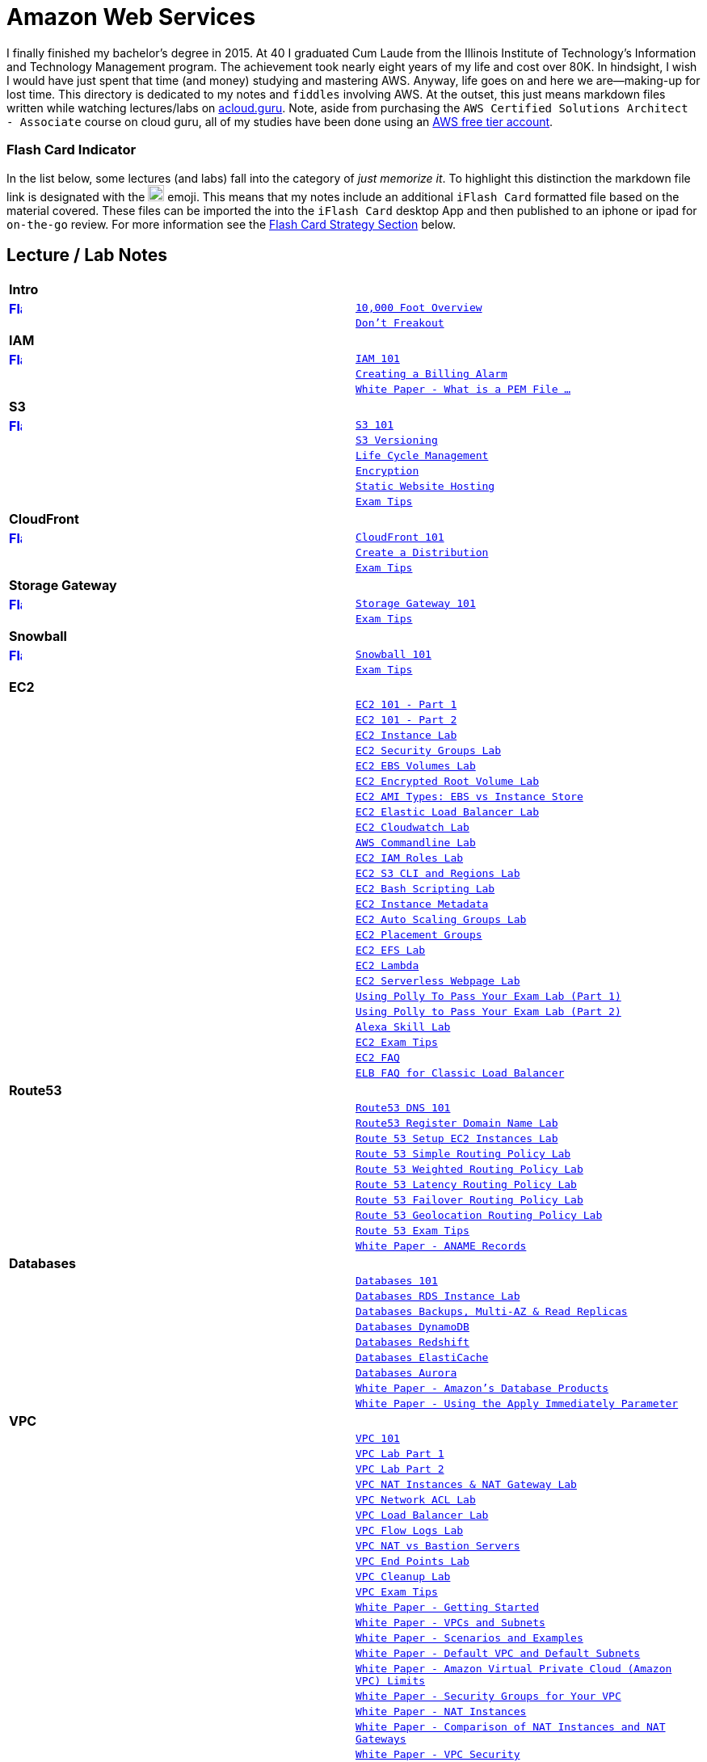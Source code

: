 = Amazon Web Services

I finally finished my bachelor's degree in 2015.  At 40 I graduated Cum Laude from the Illinois Institute of
Technology's Information and Technology Management program.  The achievement took nearly eight years of
my life and cost over 80K.  In hindsight, I wish I would have just spent that time (and money) studying and
mastering AWS.  Anyway, life goes on and here we are--making-up for lost time. This directory is
dedicated to my notes and `fiddles` involving AWS.  At the outset, this just means markdown files written
while watching lectures/labs on link:http://acloud.guru[acloud.guru]. Note, aside from purchasing the
`AWS Certified Solutions Architect - Associate` course on cloud guru, all of my studies have been
done using an link:https://aws.amazon.com/free/[AWS free tier account].


=== Flash Card Indicator

In the list below, some lectures (and labs) fall into the category of __just memorize it__.  To highlight this
distinction the markdown file link is designated with the image:https://i.imgur.com/torRcHV.png["Just Memorize Indicator",width=20] emoji.
This means that my notes include an additional `iFlash Card` formatted file based on the material covered. These files
can be imported the into the `iFlash Card` desktop App and then published to an iphone or ipad for `on-the-go` review.
For more information see the xref:flash-card-strategy[Flash Card Strategy Section] below.


== Lecture / Lab Notes

[cols=">s,m", width="100%"]
|=========================================================
2+>| **Intro**
|link:https://github.com/bradyhouse/house/blob/master/fiddles/aws/overview.md#overview-flash-cards[image:https://i.imgur.com/torRcHV.png["Flash Cards",width=16]]|link:overview.md[10,000 Foot Overview]
||link:dont-freakout.md[Don't Freakout]
2+>| **IAM**
|link:https://github.com/bradyhouse/house/blob/master/fiddles/aws/iam/iam.md#iam-flash-cards[image:https://i.imgur.com/torRcHV.png["Flash Cards",width=16]]|link:iam/iam.md[IAM 101]
||link:iam/billing-alarm.md[Creating a Billing Alarm]
||link:https://serverfault.com/questions/9708/what-is-a-pem-file-and-how-does-it-differ-from-other-openssl-generated-key-file#9717[White Paper - What is a PEM File ...]
2+>| **S3**
|link:https://github.com/bradyhouse/house/blob/master/fiddles/aws/s3/s3.md#s3-flash-cards[image:https://i.imgur.com/torRcHV.png["Flash Cards",width=16]]|link:s3/s3.md[S3 101]
||link:s3/s3-versioning.md[S3 Versioning]
||link:s3/s3-lifecycle.md[Life Cycle Management]
||link:s3/s3-encryption.md[Encryption]
||link:s3/s3-static-website.md[Static Website Hosting]
||link:s3/s3-exam-tips.md[Exam Tips]
2+>| **CloudFront**
|link:https://github.com/bradyhouse/house/blob/master/fiddles/aws/cloudfront/cloudfront.md#cloudfront-flash-cards[image:https://i.imgur.com/torRcHV.png["Flash Cards",width=16]]|link:cloudfront/cloudfront.md[CloudFront 101]
||link:cloudfront/cloudfront-create-a-cdn.md[Create a Distribution]
||link:cloudfront/cloudfront-exam-tips.md[Exam Tips]
2+>| **Storage Gateway**
|link:https://github.com/bradyhouse/house/blob/master/fiddles/aws/storage-gateway/storage-gateway.md#storage-gateway-flash-cards[image:https://i.imgur.com/torRcHV.png["Flash Cards",width=16]]|link:storage-gateway/storage-gateway.md[Storage Gateway 101]
||link:storage-gateway/storage-gateway-exam-tips.md[Exam Tips]
2+>| **Snowball**
|link:https://github.com/bradyhouse/house/blob/master/fiddles/aws/snowball/snowball.md#snowball-flash-cards[image:https://i.imgur.com/torRcHV.png["Flash Cards",width=16]]|link:snowball/snowball.md[Snowball 101]
||link:snowball/snowball-exam-tips.md[Exam Tips]
2+>| **EC2**
||link:ec2/ec2-101-pt1.md[EC2 101 - Part 1]
||link:ec2/ec2-101-pt2.md[EC2 101 - Part 2]
||link:ec2/ec2-instance-lab.md[EC2 Instance Lab]
||link:ec2/ec2-security-groups-lab.md[EC2 Security Groups Lab]
||link:ec2/ec2-ebs-volumes-lab.md[EC2 EBS Volumes Lab]
||link:ec2/ec2-encrypted-root-lab.md[EC2 Encrypted Root Volume Lab]
||link:ec2/ec2-ami-types.md[EC2 AMI Types: EBS vs Instance Store]
||link:ec2/ec2-elastic-load-balancer-lab.md[EC2 Elastic Load Balancer Lab]
||link:ec2/ec2-cloudwatch-lab.md[EC2 Cloudwatch Lab]
||link:ec2/ec2-commandline-lab.md[AWS Commandline Lab]
||link:ec2/ec2-iam-roles-lab.md[EC2 IAM Roles Lab]
||link:ec2/ec2-s3-regions-lab.md[EC2 S3 CLI and Regions Lab]
||link:ec2/ec2-bash-scripting-lab.md[EC2 Bash Scripting Lab]
||link:ec2/ec2-instance-metadata.md[EC2 Instance Metadata]
||link:ec2/ec2-auto-scaling-groups-lab.md[EC2 Auto Scaling Groups Lab]
||link:ec2/ec2-placement-groups.md[EC2 Placement Groups]
||link:ec2/ec2-efs-lab.md[EC2 EFS Lab]
||link:ec2/ec2-lambda.md[EC2 Lambda]
||link:ec2/ec2-serverless-webpage-lab.md[EC2 Serverless Webpage Lab]
||link:ec2/ec2-using-polly-lab-pt1.md[Using Polly To Pass Your Exam Lab (Part 1)]
||link:ec2/ec2-using-polly-lab-pt2.md[Using Polly to Pass Your Exam Lab (Part 2)]
||link:ec2/ec2-alexa-skill-lab.md[Alexa Skill Lab]
||link:ec2/ec2-exam-tips.md[EC2 Exam Tips]
||link:https://aws.amazon.com/ec2/faqs/[EC2 FAQ]
||link:https://aws.amazon.com/elasticloadbalancing/faqs/[ELB FAQ for Classic Load Balancer]
2+>| **Route53**
||link:route53/route53-dns-101.md[Route53 DNS 101]
||link:route53/route53-register-domain-lab.md[Route53 Register Domain Name Lab]
||link:route53/route53-setup-ec2-instances-lab.md[Route 53 Setup EC2 Instances Lab]
||link:route53/route53-simple-routing-policy-lab.md[Route 53 Simple Routing Policy Lab]
||link:route53/route53-weighted-routing-policy-lab.md[Route 53 Weighted Routing Policy Lab]
||link:route53/route53-latency-routing-policy-lab.md[Route 53 Latency Routing Policy Lab]
||link:route53/route53-failover-routing-policy-lab.md[Route 53 Failover Routing Policy Lab]
||link:route53/route53-geolocation-routing-policy-lab.md[Route 53 Geolocation Routing Policy Lab]
||link:route53/route53-exam-tips[Route 53 Exam Tips]
||link:https://dnsmadeeasy.com/services/anamerecords/[White Paper - ANAME Records]
2+>| **Databases**
||link:databases/databases-101.md[Databases 101]
||link:databases/databases-rds-instance-lab.md[Databases RDS Instance Lab]
||link:databases/databases-rds-backups-replicas.md[Databases Backups, Multi-AZ & Read Replicas]
||link:databases/databases-dynamodb.md[Databases DynamoDB]
||link:databases/databases-redshift.md[Databases Redshift]
||link:databases/databases-elasticache.md[Databases ElastiCache]
||link:databases/databases-aurora.md[Databases Aurora]
||link:https://aws.amazon.com/products/databases/[White Paper - Amazon's Database Products]
||link:https://docs.aws.amazon.com/AmazonRDS/latest/UserGuide/Overview.DBInstance.Modifying.html[White Paper - Using the Apply Immediately Parameter]
2+>| **VPC**
||link:vpc/vpc-101.md[VPC 101]
||link:vpc/vpc-lab-part-1.md[VPC Lab Part 1]
||link:vpc/vpc-lab-part-2.md[VPC Lab Part 2]
||link:vpc/vpc-nat-gateway-lab.md[VPC NAT Instances & NAT Gateway Lab]
||link:vpc/vpc-network-acl-lab.md[VPC Network ACL Lab]
||link:vpc/vpc-load-balancer-lab.md[VPC Load Balancer Lab]
||link:vpc/vpc-flow-logs-lab.md[VPC Flow Logs Lab]
||link:vpc/vpc-nat-vs-bastion.md[VPC NAT vs Bastion Servers]
||link:vpc/vpc-end-point-lab.md[VPC End Points Lab]
||link:vpc/vpc-cleanup-lab.md[VPC Cleanup Lab]
||link:vpc/vpc-exam-tips.md[VPC Exam Tips]
||link:https://docs.aws.amazon.com/AmazonVPC/latest/GettingStartedGuide/ExerciseOverview.html[White Paper - Getting Started]
||link:https://docs.aws.amazon.com/AmazonVPC/latest/UserGuide/VPC_Subnets.html[White Paper - VPCs and Subnets]
||link:https://docs.aws.amazon.com/AmazonVPC/latest/UserGuide/VPC_Scenarios.html[White Paper - Scenarios and Examples]
||link:https://docs.aws.amazon.com/AmazonVPC/latest/UserGuide/default-vpc.html[White Paper - Default VPC and Default Subnets]
||link:https://docs.aws.amazon.com/general/latest/gr/aws_service_limits.html#limits_vpc[White Paper - Amazon Virtual Private Cloud (Amazon VPC) Limits]
||link:https://docs.aws.amazon.com/AmazonVPC/latest/UserGuide/VPC_SecurityGroups.html[White Paper - Security Groups for Your VPC]
||link:https://docs.aws.amazon.com/AmazonVPC/latest/UserGuide/VPC_NAT_Instance.html[White Paper - NAT Instances]
||link:https://docs.aws.amazon.com/AmazonVPC/latest/UserGuide/vpc-nat-comparison.html[White Paper - Comparison of NAT Instances and NAT Gateways]
||link:https://docs.aws.amazon.com/AmazonVPC/latest/UserGuide/VPC_Security.html[White Paper - VPC Security]
||link:https://docs.aws.amazon.com/AmazonVPC/latest/UserGuide/VPC_ACLs.html#VPC_ACLs_Ephemeral_Ports[White Paper - Ephemeral Ports]
||link:http://cidr.xyz/[App - CIDR Range Visualizer]
||link:https://www.lucidchart.com[App - Lucid Charts (AWS VPC Diagramming Tools)]
2+>| **Application Services**
||link:apps/apps-sqs-101.md[Apps: Simple Que Service 101]
||link:https://docs.aws.amazon.com/AWSSimpleQueueService/latest/SQSDeveloperGuide/sqs-how-it-works.html[White Paper - How Amazon SQS Works]
||link:apps/apps-swf-101.md[Apps: Simple Workflow Service 101]
||link:apps/apps-sns-101.md[Apps: Simple Notification Service 101]
||link:apps/apps-elastic-transcoder-101.md[Apps: Elastic Transcoder 101]
||link:https://read.acloud.guru/easy-video-transcoding-in-aws-7a0abaaab7b8[White Paper - Easy Video Transcoding in AWS]
||link:apps/apps-api-gateway-101.md[Apps: API Gateway 101]
||link:https://docs.aws.amazon.com/apigateway/latest/developerguide/welcome.html[White Paper - What is API Gateway]
||link:apps/apps-kinesis-101.md[Apps: Kinesis 101]
||link:apps/apps-kinesis-lab.md[Apps: Kinesis Lab]
||link:apps/apps-exam-tips.md[Apps: Exam Tips]
2+>| **The Real World - Creating a fault tolerant Word Press Site**
||link:wp/wp-setup-lab.md[WordPress Setup Lab]
||link:wp/wp-ec2-lab.md[WordPress EC2 Lab]
||link:wp/wp-cloudfront-lab.md[WordPress CloudFront Lab]
||link:wp/wp-ami-lab.md[WordPress AMI Lab]
||link:wp/wp-autoscaling-lab.md[WordPress AutoScaling Lab]
||link:wp/wp-cloudformation-lab.md[WordPress CloudFormation Lab]
||link:https://docs.aws.amazon.com/AWSCloudFormation/latest/UserGuide/template-formats.html[White Paper - AWS CloudFormation Template Formats]
2+>| **Whitepapers & The Well Architected Framework**
||link:whitepapers/whitepapers-101.md[White Papers - 101]
|link:https://github.com/bradyhouse/house/blob/master/fiddles/aws/whitepapers/whitepapers-best-practices.md#best-practices-flash-cards[image:https://i.imgur.com/torRcHV.png["Flash Cards",width=16]]|link:whitepapers/whitepapers-best-practices.md[White Papers - Best Practices]
|link:https://github.com/bradyhouse/house/blob/master/fiddles/aws/whitepapers/whitepapers-waf-intro.md#well-architected-framework-intro-flash-card-deck[image:https://i.imgur.com/torRcHV.png["Flash Cards",width=16]]|link:whitepapers/whitepapers-waf-intro.md[White Papers - Well Architected Framework (Intro)]
|link:https://github.com/bradyhouse/house/blob/master/fiddles/aws/whitepapers/whitepapers-waf-security.md#well-architected-framework-security-flash-card-deck[image:https://i.imgur.com/torRcHV.png["Flash Cards",width=16]]|link:whitepapers/whitepapers-waf-security.md[White Papers - Well Architected Framework (Security)]
|link:https://github.com/bradyhouse/house/blob/master/fiddles/aws/whitepapers/whitepapers-waf-reliability.md#well-architected-framework-reliability-flash-card-deck[image:https://i.imgur.com/torRcHV.png["Flash Cards",width=16]]|link:whitepapers/whitepapers-waf-reliability.md[White Papers - Well Architected Framework (Reliability)]
|link:https://github.com/bradyhouse/house/blob/master/fiddles/aws/whitepapers/whitepapers-waf-perf-efficiency.md#well-architected-framework-performance-efficiency-flash-card-deck[image:https://i.imgur.com/torRcHV.png["Flash Cards",width=16]]|link:whitepapers/whitepapers-waf-perf-efficiency.md[White Papers - Well Architected Framework (Performance Efficiency)]
|link:https://github.com/bradyhouse/house/blob/master/fiddles/aws/whitepapers/whitepapers-waf-cost-optimization.md#well-architected-framework-cost-optimization-flash-card-deck[image:https://i.imgur.com/torRcHV.png["Flash Cards",width=16]]|link:whitepapers/whitepapers-waf-cost-optimization.md[White Papers - Well Architected Framework (Cost Optimization)]
||link:https://d0.awsstatic.com/whitepapers/AWS_Cloud_Best_Practices.pdf[AWS Cloud Best Practices Doc]
||link:https://d0.awsstatic.com/whitepapers/architecture/AWS_Well-Architected_Framework.pdf[AWS Well Architected Framework Doc]
|=========================================================

anchor:flash-card-strategy[]

== Flash Card Strategy

AWS certification in many ways, is like a _god-awful_ college biology class. You gotta memorize some things cold. __What to do?__ In my
experience, (a) some nicotine to improve your memory and (b) __flash cards__.  Fortunately, today there is an App for
that-- __iFlash__ Desktop App and it's companion mobile app __iFlash Touch__.

anchor:iFlash-Desktop-App[]

==== iFlash Desktop App


image::http://i.imgur.com/QRsMRfp.png[link="https://itunes.apple.com/us/app/iflash/id409123835?mt=12"]


Purchase (15$) and install this app on your Mac Desktop.


anchor:iflash-mobile-app[]

==== iFlash Mobile App


image::http://i.imgur.com/QRsMRfp.png[link="https://itunes.apple.com/us/app/iflash-touch/id313198123?mt=8"]


Download and install this free app on your target iphone or ipad.


anchor:the-study-workflow[]

=== The Study WorkFlow

At the end of each lecture/lab note markdown page designated with the image:https://i.imgur.com/torRcHV.png["Just Memorize Indicator",width=16] emoji (above),
I have published a text formatted version of my __Review Questions and Answers__ for the material covered. These files use the iFlash Card import format. Each file can
be imported into the iFlash Mac desktop app as a __Card Deck__. The deck can then pushed to your Ipad or Iphone
using the __iFlash Touch__ app. Using this approach, the __Study Workflow__ then becomes:

1.  Watch/Complete an acloud.guru lectures/lab
2.  Using your Mac, import the review questions and answers into the __iFlash Desktop App__
3.  Launch the __iFlash Touch App__ on your iphone (or ipad)
4.  Push questions from the Desktop to the mobile Device
4.  Use the cards to memorize the material covered


